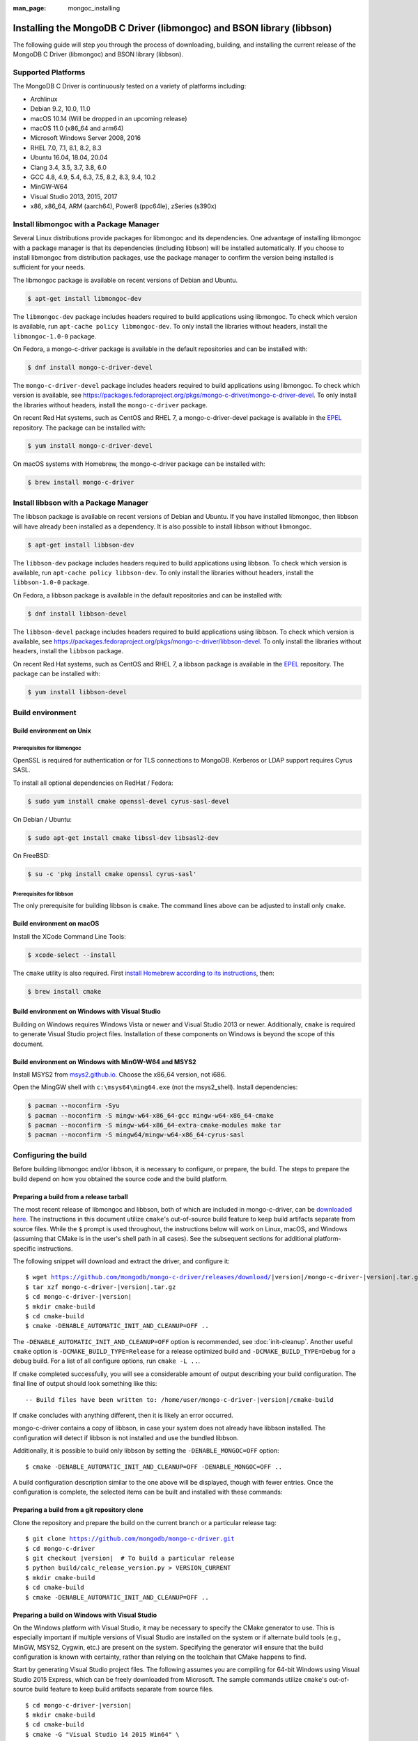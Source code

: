 :man_page: mongoc_installing

Installing the MongoDB C Driver (libmongoc) and BSON library (libbson)
======================================================================

The following guide will step you through the process of downloading, building, and installing the current release of the MongoDB C Driver (libmongoc) and BSON library (libbson).

Supported Platforms
-------------------

The MongoDB C Driver is continuously tested on a variety of platforms including:

- Archlinux
- Debian 9.2, 10.0, 11.0
- macOS 10.14 (Will be dropped in an upcoming release)
- macOS 11.0 (x86_64 and arm64)
- Microsoft Windows Server 2008, 2016
- RHEL 7.0, 7.1, 8.1, 8.2, 8.3
- Ubuntu 16.04, 18.04, 20.04
- Clang 3.4, 3.5, 3.7, 3.8, 6.0
- GCC 4.8, 4.9, 5.4, 6.3, 7.5, 8.2, 8.3, 9.4, 10.2
- MinGW-W64
- Visual Studio 2013, 2015, 2017
- x86, x86_64, ARM (aarch64), Power8 (ppc64le), zSeries (s390x)

Install libmongoc with a Package Manager
----------------------------------------

Several Linux distributions provide packages for libmongoc and its dependencies. One advantage of installing libmongoc with a package manager is that its dependencies (including libbson) will be installed automatically. If you choose to install libmongoc from distribution packages, use the package manager to confirm the version being installed is sufficient for your needs.

The libmongoc package is available on recent versions of Debian and Ubuntu.

.. code-block:: none

  $ apt-get install libmongoc-dev

The ``libmongoc-dev`` package includes headers required to build applications using libmongoc. To check which version is available, run ``apt-cache policy libmongoc-dev``. To only install the libraries without headers, install the ``libmongoc-1.0-0`` package.

On Fedora, a mongo-c-driver package is available in the default repositories and can be installed with:

.. code-block:: none

  $ dnf install mongo-c-driver-devel

The ``mongo-c-driver-devel`` package includes headers required to build applications using libmongoc. To check which version is available, see https://packages.fedoraproject.org/pkgs/mongo-c-driver/mongo-c-driver-devel. To only install the libraries without headers, install the ``mongo-c-driver`` package.

On recent Red Hat systems, such as CentOS and RHEL 7, a mongo-c-driver-devel package is available in the `EPEL <https://fedoraproject.org/wiki/EPEL>`_ repository. The package can be installed with:

.. code-block:: none

  $ yum install mongo-c-driver-devel

On macOS systems with Homebrew, the mongo-c-driver package can be installed with:

.. code-block:: none

  $ brew install mongo-c-driver


.. _installing_libbson_with_pkg_manager:

Install libbson with a Package Manager
--------------------------------------

The libbson package is available on recent versions of Debian and Ubuntu. If you have installed libmongoc, then libbson will have already been installed as a dependency. It is also possible to install libbson without libmongoc.

.. code-block:: none

  $ apt-get install libbson-dev

The ``libbson-dev`` package includes headers required to build applications using libbson. To check which version is available, run ``apt-cache policy libbson-dev``. To only install the libraries without headers, install the ``libbson-1.0-0`` package.

On Fedora, a libbson package is available in the default repositories and can be installed with:

.. code-block:: none

  $ dnf install libbson-devel

The ``libbson-devel`` package includes headers required to build applications using libbson. To check
which version is available, see https://packages.fedoraproject.org/pkgs/mongo-c-driver/libbson-devel. To only install the libraries without headers, install the ``libbson`` package.

On recent Red Hat systems, such as CentOS and RHEL 7, a libbson package is available in the `EPEL <https://fedoraproject.org/wiki/EPEL>`_ repository.
The package can be installed with:

.. code-block:: none

  $ yum install libbson-devel

Build environment
-----------------

Build environment on Unix
^^^^^^^^^^^^^^^^^^^^^^^^^

Prerequisites for libmongoc
~~~~~~~~~~~~~~~~~~~~~~~~~~~

OpenSSL is required for authentication or for TLS connections to MongoDB. Kerberos or LDAP support requires Cyrus SASL.

To install all optional dependencies on RedHat / Fedora:

.. code-block:: none

  $ sudo yum install cmake openssl-devel cyrus-sasl-devel

On Debian / Ubuntu:

.. code-block:: none

  $ sudo apt-get install cmake libssl-dev libsasl2-dev

On FreeBSD:

.. code-block:: none

  $ su -c 'pkg install cmake openssl cyrus-sasl'

Prerequisites for libbson
~~~~~~~~~~~~~~~~~~~~~~~~~

The only prerequisite for building libbson is ``cmake``. The command lines above can be adjusted to install only ``cmake``.

Build environment on macOS
^^^^^^^^^^^^^^^^^^^^^^^^^^

Install the XCode Command Line Tools:

.. code-block:: none

  $ xcode-select --install

The ``cmake`` utility is also required. First `install Homebrew according to its instructions <https://brew.sh/>`_, then:

.. code-block:: none

  $ brew install cmake

.. _build-on-windows:

Build environment on Windows with Visual Studio
^^^^^^^^^^^^^^^^^^^^^^^^^^^^^^^^^^^^^^^^^^^^^^^

Building on Windows requires Windows Vista or newer and Visual Studio 2013 or newer. Additionally, ``cmake`` is required to generate Visual Studio project files.  Installation of these components on Windows is beyond the scope of this document.

Build environment on Windows with MinGW-W64 and MSYS2
^^^^^^^^^^^^^^^^^^^^^^^^^^^^^^^^^^^^^^^^^^^^^^^^^^^^^

Install MSYS2 from `msys2.github.io <http://msys2.github.io>`_. Choose the x86_64 version, not i686.

Open the MingGW shell with ``c:\msys64\ming64.exe`` (not the msys2_shell). Install dependencies:

.. code-block:: none

  $ pacman --noconfirm -Syu
  $ pacman --noconfirm -S mingw-w64-x86_64-gcc mingw-w64-x86_64-cmake
  $ pacman --noconfirm -S mingw-w64-x86_64-extra-cmake-modules make tar
  $ pacman --noconfirm -S mingw64/mingw-w64-x86_64-cyrus-sasl

Configuring the build
---------------------

Before building libmongoc and/or libbson, it is necessary to configure, or prepare, the build.  The steps to prepare the build depend on how you obtained the source code and the build platform.

Preparing a build from a release tarball
^^^^^^^^^^^^^^^^^^^^^^^^^^^^^^^^^^^^^^^^

The most recent release of libmongoc and libbson, both of which are included in mongo-c-driver, can be `downloaded here <https://github.com/mongodb/mongo-c-driver/releases/latest>`_. The instructions in this document utilize ``cmake``'s out-of-source build feature to keep build artifacts separate from source files. While the ``$`` prompt is used throughout, the instructions below will work on Linux, macOS, and Windows (assuming that CMake is in the user's shell path in all cases).  See the subsequent sections for additional platform-specific instructions.

The following snippet will download and extract the driver, and configure it:

.. parsed-literal::

  $ wget https://github.com/mongodb/mongo-c-driver/releases/download/|version|/mongo-c-driver-|version|.tar.gz
  $ tar xzf mongo-c-driver-|version|.tar.gz
  $ cd mongo-c-driver-|version|
  $ mkdir cmake-build
  $ cd cmake-build
  $ cmake -DENABLE_AUTOMATIC_INIT_AND_CLEANUP=OFF ..

The ``-DENABLE_AUTOMATIC_INIT_AND_CLEANUP=OFF`` option is recommended, see :doc:`init-cleanup`. Another useful ``cmake`` option is ``-DCMAKE_BUILD_TYPE=Release`` for a release optimized build and ``-DCMAKE_BUILD_TYPE=Debug`` for a debug build. For a list of all configure options, run ``cmake -L ..``.

If ``cmake`` completed successfully, you will see a considerable amount of output describing your build configuration. The final line of output should look something like this:

.. parsed-literal::

  -- Build files have been written to: /home/user/mongo-c-driver-|version|/cmake-build

If ``cmake`` concludes with anything different, then it is likely an error occurred.

mongo-c-driver contains a copy of libbson, in case your system does not already have libbson installed. The configuration will detect if libbson is not installed and use the bundled libbson.

Additionally, it is possible to build only libbson by setting the ``-DENABLE_MONGOC=OFF`` option:

.. parsed-literal::

  $ cmake -DENABLE_AUTOMATIC_INIT_AND_CLEANUP=OFF -DENABLE_MONGOC=OFF ..

A build configuration description similar to the one above will be displayed, though with fewer entries. Once the configuration is complete, the selected items can be built and installed with these commands:

Preparing a build from a git repository clone
^^^^^^^^^^^^^^^^^^^^^^^^^^^^^^^^^^^^^^^^^^^^^

Clone the repository and prepare the build on the current branch or a particular release tag:

.. parsed-literal::

  $ git clone https://github.com/mongodb/mongo-c-driver.git
  $ cd mongo-c-driver
  $ git checkout |version|  # To build a particular release
  $ python build/calc_release_version.py > VERSION_CURRENT
  $ mkdir cmake-build
  $ cd cmake-build
  $ cmake -DENABLE_AUTOMATIC_INIT_AND_CLEANUP=OFF ..

Preparing a build on Windows with Visual Studio
^^^^^^^^^^^^^^^^^^^^^^^^^^^^^^^^^^^^^^^^^^^^^^^

On the Windows platform with Visual Studio, it may be necessary to specify the CMake generator to use.  This is especially important if multiple versions of Visual Studio are installed on the system or if alternate build tools (e.g., MinGW, MSYS2, Cygwin, etc.) are present on the system.  Specifying the generator will ensure that the build configuration is known with certainty, rather than relying on the toolchain that CMake happens to find.

Start by generating Visual Studio project files. The following assumes you are compiling for 64-bit Windows using Visual Studio 2015 Express, which can be freely downloaded from Microsoft. The sample commands utilize ``cmake``'s out-of-source build feature to keep build artifacts separate from source files.

.. parsed-literal::

  $ cd mongo-c-driver-|version|
  $ mkdir cmake-build
  $ cd cmake-build
  $ cmake -G "Visual Studio 14 2015 Win64" \\
      "-DCMAKE_INSTALL_PREFIX=C:\\mongo-c-driver" \\
      "-DCMAKE_PREFIX_PATH=C:\\mongo-c-driver" \\
      ..

(Run ``cmake -LH ..`` for a list of other options.)

To see a complete list of the CMake generators available on your specific system, use a command like this:

.. parsed-literal::

 $ cmake --help

Executing a build
-----------------

Building on Unix, macOS, and Windows (MinGW-W64 and MSYS2)
^^^^^^^^^^^^^^^^^^^^^^^^^^^^^^^^^^^^^^^^^^^^^^^^^^^^^^^^^^

.. parsed-literal::

  $ cmake --build .
  $ sudo cmake --build . --target install

(Note that the ``sudo`` command may not be applicable or available depending on the configuration of your system.)

In the above commands, the first relies on the default target which builds all configured components.  For fine grained control over what gets built, the following command can be used (for Ninja and Makefile-based build systems) to list all available targets:

.. parsed-literal::

  $ cmake --build . help

Building on Windows with Visual Studio
^^^^^^^^^^^^^^^^^^^^^^^^^^^^^^^^^^^^^^

Once the project files are generated, the project can be opened directly in Visual Studio or compiled from the command line.

Build using the CMake build tool mode:

.. code-block:: none

  $ cmake --build . --config RelWithDebInfo

Visual Studio's default build type is ``Debug``, but we recommend a release build with debug info for production use. Now that libmongoc and libbson are compiled, install them. Components will be installed to the path specified by ``CMAKE_INSTALL_PREFIX``.

.. code-block:: none

  $ cmake --build . --config RelWithDebInfo --target install

You should now see libmongoc and libbson installed in ``C:\mongo-c-driver``

For Visual Studio 2019 (16.4 and newer), this command can be used to list all available targets:

.. parsed-literal::

  $ cmake --build . -- /targets

Alternately, you can examine the files matching the glob ``*.vcxproj`` in the ``cmake-build`` directory.

To use the driver libraries in your program, see :doc:`visual-studio-guide`.

Generating the documentation
^^^^^^^^^^^^^^^^^^^^^^^^^^^^

This documentation is rendered using Sphinx__. To easily ensure that all tooling
matches expected versions, it is recommended to use Poetry__ to install and
run the required tools.

__ https://www.sphinx-doc.org
__ https://python-poetry.org

Poetry itself may be installed externally, but can also be automatically managed
using the included wrapping scripts from Bash (At ``tools/poetry.sh``) or
PowerShell (at ``tools/poetry.ps1``). These scripts can stand in for ``poetry``
in any command line.

To install the required tooling, use the ``poetry install`` command, enabling
documentation dependencies:

.. code-block:: sh

  $ poetry install --with=docs

The installed tools include Sphinx itself, which can be executed directly using
``poetry run``. For example, to render the libmongoc HTML documentation:

.. code-block:: sh

  $ poetry run sphinx-build -b html src/libmongoc/docs/ _build/docs/libmongoc/html

To quickly view the rendered HTML pages, Python's built-in ``http.server``
module can be used to spawn a local HTTP server:

.. code-block:: sh

  $ poetry run python -m http.server --directory=_build/docs/libmongoc/html


Uninstalling the installed components
^^^^^^^^^^^^^^^^^^^^^^^^^^^^^^^^^^^^^

There are two ways to uninstall the components that have been installed.  The first is to invoke the uninstall program directly.  On Linux/Unix:

.. code-block:: none

  $ sudo /usr/local/share/mongo-c-driver/uninstall.sh

On Windows:

.. code-block:: none

  $ C:\mongo-c-driver\share\mongo-c-driver\uninstall.bat

The second way to uninstall is from within the build directory, assuming that it is in the exact same state as when the install command was invoked:

.. code-block:: none

  $ sudo cmake --build . --target uninstall

The second approach simply invokes the uninstall program referenced in the first approach.

Dealing with Build Failures
^^^^^^^^^^^^^^^^^^^^^^^^^^^

If your attempt to build the C driver fails, please see the `README <https://github.com/mongodb/mongo-c-driver#how-to-ask-for-help>`_ for instructions on requesting assistance.

Additional Options for Integrators
----------------------------------

In the event that you are building the BSON library and/or the C driver to embed with other components and you wish to avoid the potential for collision with components installed from a standard build or from a distribution package manager, you can make use of the ``BSON_OUTPUT_BASENAME`` and ``MONGOC_OUTPUT_BASENAME`` options to ``cmake``.

.. code-block:: none

  $ cmake -DBSON_OUTPUT_BASENAME=custom_bson -DMONGOC_OUTPUT_BASENAME=custom_mongoc ..

The above command would produce libraries named ``libcustom_bson.so`` and ``libcustom_mongoc.so`` (or with the extension appropriate for the build platform).  Those libraries could be placed in a standard system directory or in an alternate location and could be linked to by specifying something like ``-lcustom_mongoc -lcustom_bson`` on the linker command line (possibly adjusting the specific flags to those required by your linker).

